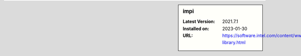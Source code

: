 .. sidebar:: impi

   :Latest Version: 2021.7.1
   :Installed on: 2023-01-30
   :URL: https://software.intel.com/content/www/us/en/develop/tools/mpi-library.html
